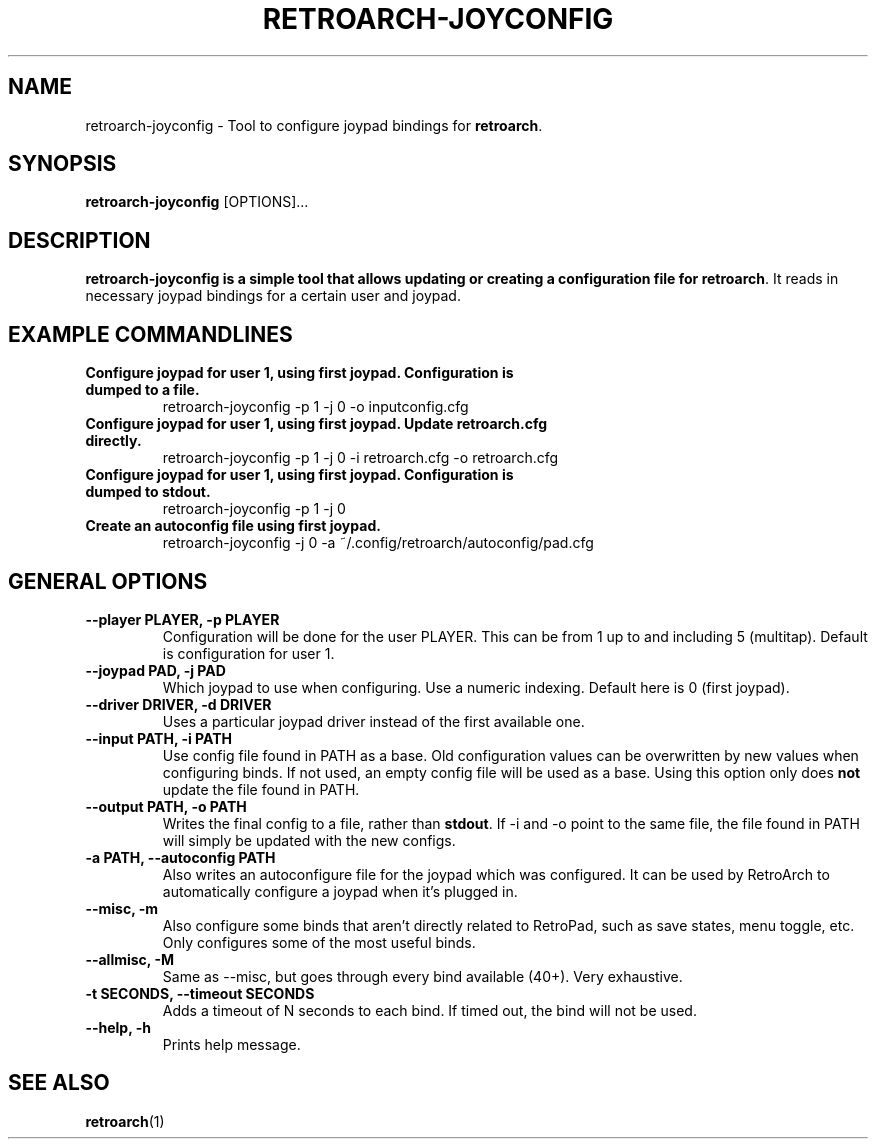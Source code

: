 .\" retroarch-joyconfig.1:

.TH  "RETROARCH-JOYCONFIG" "1" "October 1, 2011" "RETROARCH-JOYCONFIG" "System Manager's Manual: retroarch-joyconfig"

.SH NAME

retroarch-joyconfig \- Tool to configure joypad bindings for \fBretroarch\fR.

.SH SYNOPSIS

\fBretroarch-joyconfig\fR [OPTIONS]...

.SH "DESCRIPTION"

\fBretroarch-joyconfig is a simple tool that allows updating or creating a configuration file for \fBretroarch\fR.
It reads in necessary joypad bindings for a certain user and joypad.

.SH "EXAMPLE COMMANDLINES"

.TP
\fBConfigure joypad for user 1, using first joypad. Configuration is dumped to a file.\fR
retroarch-joyconfig -p 1 -j 0 -o inputconfig.cfg

.TP
\fBConfigure joypad for user 1, using first joypad. Update retroarch.cfg directly.\fR
retroarch-joyconfig -p 1 -j 0 -i retroarch.cfg -o retroarch.cfg

.TP
\fBConfigure joypad for user 1, using first joypad. Configuration is dumped to stdout.\fR
retroarch-joyconfig -p 1 -j 0

.TP
\fBCreate an autoconfig file using first joypad.\fR
retroarch-joyconfig -j 0 -a ~/.config/retroarch/autoconfig/pad.cfg

.SH "GENERAL OPTIONS"

.TP
\fB--player PLAYER, -p PLAYER\fR
Configuration will be done for the user PLAYER. This can be from 1 up to and including 5 (multitap).
Default is configuration for user 1.

.TP
\fB--joypad PAD, -j PAD\fR
Which joypad to use when configuring. Use a numeric indexing. Default here is 0 (first joypad).

.TP
\fB--driver DRIVER, -d DRIVER\fR
Uses a particular joypad driver instead of the first available one.

.TP
\fB--input PATH, -i PATH\fR
Use config file found in PATH as a base. Old configuration values can be overwritten by new values when configuring binds. If not used, an empty config file will be used as a base. Using this option only does \fBnot\fR update the file found in PATH.

.TP
\fB--output PATH, -o PATH\fR
Writes the final config to a file, rather than \fBstdout\fR. If -i and -o point to the same file, the file found in PATH will simply be updated with the new configs.

.TP
\fB-a PATH, --autoconfig PATH\fR
Also writes an autoconfigure file for the joypad which was configured. It can be used by RetroArch to automatically configure a joypad when it's plugged in.

.TP
\fB--misc, -m\fR
Also configure some binds that aren't directly related to RetroPad, such as save states, menu toggle, etc.
Only configures some of the most useful binds.

.TP
\fB--allmisc, -M\fR
Same as --misc, but goes through every bind available (40+). Very exhaustive.

.TP
\fB-t SECONDS, --timeout SECONDS\fR
Adds a timeout of N seconds to each bind. If timed out, the bind will not be used.

.TP
\fB--help, -h\fR
Prints help message.

.SH "SEE ALSO"
\fBretroarch\fR(1)

.\"
